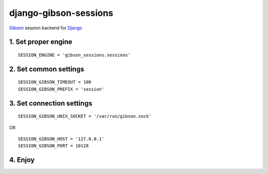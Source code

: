 django-gibson-sessions
======================

`Gibson <http://gibson-db.in/>`__ session backend for `Django <https://www.djangoproject.com/>`__

1. Set proper engine
~~~~~~~~~~~~~~~~~~~~

::

    SESSION_ENGINE = 'gibson_sessions.sessions'

2. Set common settings
~~~~~~~~~~~~~~~~~~~~~~

::

    SESSION_GIBSON_TIMEOUT = 100
    SESSION_GIBSON_PREFIX = 'session'

3. Set connection settings
~~~~~~~~~~~~~~~~~~~~~~~~~~

::

    SESSION_GIBSON_UNIX_SOCKET = '/var/run/gibson.sock'

OR

::

    SESSION_GIBSON_HOST = '127.0.0.1'
    SESSION_GIBSON_PORT = 10128

4. Enjoy
~~~~~~~~